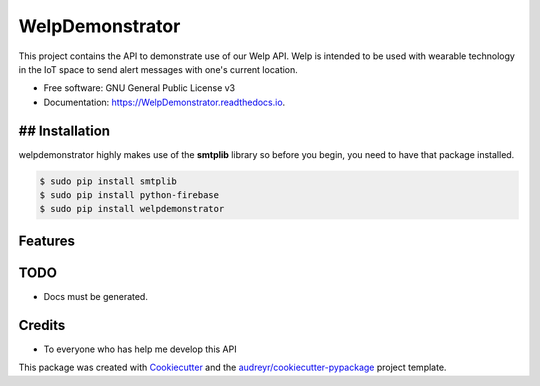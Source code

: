 ================
WelpDemonstrator
================


.. image:: https://img.shields.io/travis/chitsikaR/WelpDemonstrator.svg
        :target: https://travis-ci.com/chitsikaR/WelpDemonstrator

.. image:: https://readthedocs.org/projects/Welpdemonstrator/badge/?version=latest
        :target: https://WelpDemonstrator.readthedocs.io/en/latest/?badge=latest
        :alt: Documentation Status

.. image:: https://travis-ci.org/chitsikaR/WelpDemonstrator.png?branch=master
        :target: https://travis-ci.org/chitsikaR/WelpDemonstrator


This project contains the API to demonstrate use of our Welp API. Welp is intended to be used with wearable technology in the IoT space to send alert messages with one's current location.


* Free software: GNU General Public License v3
* Documentation: https://WelpDemonstrator.readthedocs.io.

## Installation
-----------------

welpdemonstrator highly makes use of the **smtplib** library so before you begin, you need to have that package installed.

.. code-block:: bash

    $ sudo pip install smtplib
    $ sudo pip install python-firebase
    $ sudo pip install welpdemonstrator

Features
--------

TODO
-------
* Docs must be generated.

Credits
-------
* To everyone who has help me develop this API 

This package was created with Cookiecutter_ and the `audreyr/cookiecutter-pypackage`_ project template.

.. _Cookiecutter: https://github.com/audreyr/cookiecutter
.. _`audreyr/cookiecutter-pypackage`: https://github.com/audreyr/cookiecutter-pypackage
